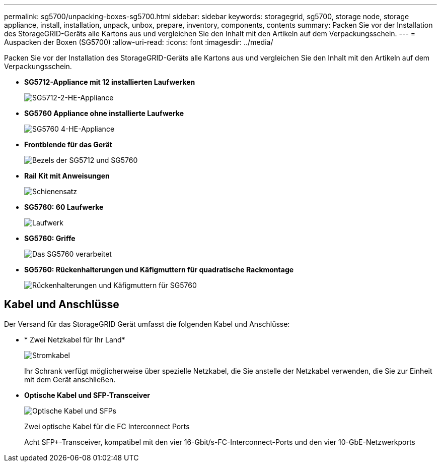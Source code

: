 ---
permalink: sg5700/unpacking-boxes-sg5700.html 
sidebar: sidebar 
keywords: storagegrid, sg5700, storage node, storage appliance, install, installation, unpack, unbox, prepare, inventory, components, contents 
summary: Packen Sie vor der Installation des StorageGRID-Geräts alle Kartons aus und vergleichen Sie den Inhalt mit den Artikeln auf dem Verpackungsschein. 
---
= Auspacken der Boxen (SG5700)
:allow-uri-read: 
:icons: font
:imagesdir: ../media/


[role="lead"]
Packen Sie vor der Installation des StorageGRID-Geräts alle Kartons aus und vergleichen Sie den Inhalt mit den Artikeln auf dem Verpackungsschein.

* *SG5712-Appliance mit 12 installierten Laufwerken*
+
image::../media/de212c_table_size.gif[SG5712-2-HE-Appliance]

* *SG5760 Appliance ohne installierte Laufwerke*
+
image::../media/de460c_table_size.gif[SG5760 4-HE-Appliance]

* *Frontblende für das Gerät*
+
image::../media/sg5700_front_bezels.gif[Bezels der SG5712 und SG5760]

* *Rail Kit mit Anweisungen*
+
image::../media/rail_kit.gif[Schienensatz]

* *SG5760: 60 Laufwerke*
+
image::../media/sg5760_drive.gif[Laufwerk]

* *SG5760: Griffe*
+
image::../media/handles.gif[Das SG5760 verarbeitet]

* *SG5760: Rückenhalterungen und Käfigmuttern für quadratische Rackmontage*
+
image::../media/back_brackets_table_size.gif[Rückenhalterungen und Käfigmuttern für SG5760]





== Kabel und Anschlüsse

Der Versand für das StorageGRID Gerät umfasst die folgenden Kabel und Anschlüsse:

* * Zwei Netzkabel für Ihr Land*
+
image::../media/power_cords.gif[Stromkabel]

+
Ihr Schrank verfügt möglicherweise über spezielle Netzkabel, die Sie anstelle der Netzkabel verwenden, die Sie zur Einheit mit dem Gerät anschließen.

* *Optische Kabel und SFP-Transceiver*
+
image::../media/fc_cable_and_sfp.gif[Optische Kabel und SFPs]

+
Zwei optische Kabel für die FC Interconnect Ports

+
Acht SFP+-Transceiver, kompatibel mit den vier 16-Gbit/s-FC-Interconnect-Ports und den vier 10-GbE-Netzwerkports


